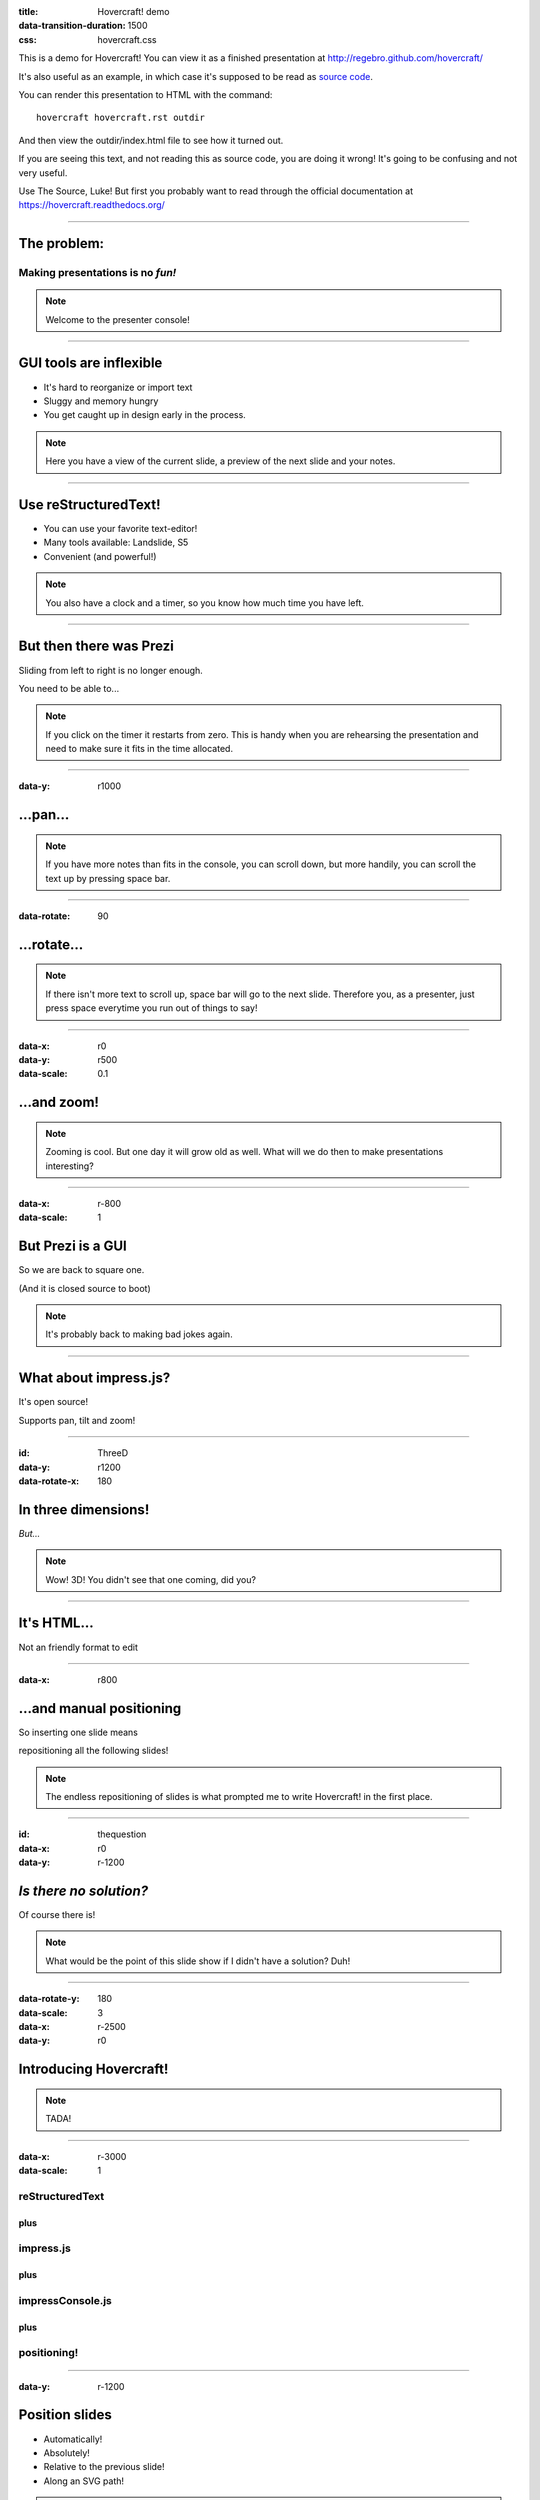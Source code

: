 :title: Hovercraft! demo
:data-transition-duration: 1500
:css: hovercraft.css

This is a demo for Hovercraft! You can view it as a finished presentation
at http://regebro.github.com/hovercraft/


It's also useful as an example, in which case it's supposed to be read as
`source code <../_sources/examples/hovercraft.txt>`_.

You can render this presentation to HTML with the command::

    hovercraft hovercraft.rst outdir
    
And then view the outdir/index.html file to see how it turned out.

If you are seeing this text, and not reading this as source code, you are
doing it wrong! It's going to be confusing and not very useful.

Use The Source, Luke! But first you probably want to read through the
official documentation at https://hovercraft.readthedocs.org/

----

The problem:
============

Making presentations is no *fun!*
---------------------------------

.. note::

    Welcome to the presenter console!

----

GUI tools are inflexible
========================

* It's hard to reorganize or import text

* Sluggy and memory hungry

* You get caught up in design early in the process.

.. note::

    Here you have a view of the current slide, a preview of the next slide
    and your notes.

----

Use reStructuredText!
=====================

* You can use your favorite text-editor!

* Many tools available: Landslide, S5

* Convenient (and powerful!)

.. note::

    You also have a clock and a timer, so you know how much time you have
    left.

----

But then there was Prezi
========================

Sliding from left to right is no longer enough.

You need to be able to...

.. note::

    If you click on the timer it restarts from zero. This is handy when you
    are rehearsing the presentation and need to make sure it fits in the time
    allocated.

----

:data-y: r1000

...pan...
=========

.. note::

    If you have more notes than fits in the console, you can scroll down, but
    more handily, you can scroll the text up by pressing space bar.

----

:data-rotate: 90

...rotate...
============

.. note::

   If there isn't more text to scroll up, space bar will go to the next
   slide. Therefore you, as a presenter, just press space everytime you run
   out of things to say!

----

:data-x: r0
:data-y: r500
:data-scale: 0.1

...and zoom!
============

.. note::

    Zooming is cool. But one day it will grow old as well. What will we do
    then to make presentations interesting?

----

:data-x: r-800
:data-scale: 1

But Prezi is a GUI
==================

So we are back to square one.

(And it is closed source to boot)

.. note::

    It's probably back to making bad jokes again.
    
----

What about impress.js?
======================

It's open source!

Supports pan, tilt and zoom!


----

:id: ThreeD
:data-y: r1200
:data-rotate-x: 180

In three dimensions!
====================

*But...*

.. note::

    Wow! 3D! You didn't see that one coming, did you?
    
----


It's HTML...
============

Not an friendly format to edit

----

:data-x: r800

...and manual positioning
=========================

So inserting one slide means 

repositioning all the following slides!


.. note:: 

    The endless repositioning of slides is what prompted me to write
    Hovercraft! in the first place.

----

:id: thequestion
:data-x: r0
:data-y: r-1200

*Is there no solution?*
=======================

Of course there is!

.. note::

    What would be the point of this slide show if I didn't have a solution?
    Duh!

----

:data-rotate-y: 180
:data-scale: 3
:data-x: r-2500
:data-y: r0

Introducing **Hovercraft!**
===========================

.. note::

    TADA!
    
----

:data-x: r-3000
:data-scale: 1

reStructuredText
----------------

plus
....

impress.js
----------

plus
....

impressConsole.js
-----------------

plus
....

positioning!
------------

----

:data-y: r-1200

Position slides
===============

* Automatically!
* Absolutely!
* Relative to the previous slide!
* Along an SVG path!


.. note::

    That SVG path support was a lot of work. And all I used it for was to
    position the slides in circles.
    
----

Presenter console!
==================

* A view of the current slide
* A view of the next slide
* Your notes
* A clock
* A timer

.. note::

    You found the presenter console already!
    
----

**Hovercraft!**
===============

.. image:: images/hovercraft_logo.png

The merge of convenience and cool!

.. note::

    A slogan: The ad-mans best friend!

----

:data-x: 0
:data-y: 2500
:data-z: 4000
:data-rotate-x: 90

**Hovercraft!**
===============

On Github: 

https://github.com/regebro/hovercraft

.. note::

    Fork and contribute!
    